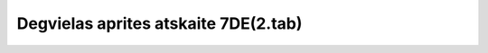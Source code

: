 .. 7445 =========================================Degvielas aprites atskaite 7DE(2.tab)=========================================  